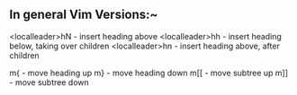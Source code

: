 
** In general Vim Versions:~
      <localleader>hN  - insert heading above
      <localleader>hh  - insert heading below, taking over children
      <localleader>hn  - insert heading above, after children

      m{              - move heading up
      m}              - move heading down
      m[[             - move subtree up
      m]]             - move subtree down
